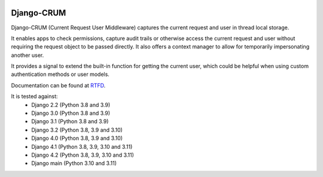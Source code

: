 |Build Status| |PyPI Version| |PyPI License| |Python Versions| |Django Versions| |Read the Docs|

Django-CRUM
===========

Django-CRUM (Current Request User Middleware) captures the current request and
user in thread local storage.

It enables apps to check permissions, capture audit trails or otherwise access
the current request and user without requiring the request object to be passed
directly. It also offers a context manager to allow for temporarily
impersonating another user.

It provides a signal to extend the built-in function for getting the current
user, which could be helpful when using custom authentication methods or user
models.

Documentation can be found at `RTFD <http://django-crum.readthedocs.io/>`_.

It is tested against:
 * Django 2.2 (Python 3.8 and 3.9)
 * Django 3.0 (Python 3.8 and 3.9)
 * Django 3.1 (Python 3.8 and 3.9)
 * Django 3.2 (Python 3.8, 3.9 and 3.10)
 * Django 4.0 (Python 3.8, 3.9 and 3.10)
 * Django 4.1 (Python 3.8, 3.9, 3.10 and 3.11)
 * Django 4.2 (Python 3.8, 3.9, 3.10 and 3.11)
 * Django main (Python 3.10 and 3.11)

.. |Build Status| image:: https://img.shields.io/github/workflow/status/ninemoreminutes/django-crum/test
   :target: https://github.com/ninemoreminutes/django-crum/actions?query=workflow%3Atest
.. |PyPI Version| image:: https://img.shields.io/pypi/v/django-crum.svg
   :target: https://pypi.python.org/pypi/django-crum/
.. |PyPI License| image:: https://img.shields.io/pypi/l/django-crum.svg
   :target: https://pypi.python.org/pypi/django-crum/
.. |Python Versions| image:: https://img.shields.io/pypi/pyversions/django-crum.svg
   :target: https://pypi.python.org/pypi/django-crum/
.. |Django Versions| image:: https://img.shields.io/pypi/djversions/django-crum.svg
   :target: https://pypi.org/project/django-crum/
.. |Read the Docs| image:: https://img.shields.io/readthedocs/django-crum.svg
   :target: http://django-crum.readthedocs.io/
